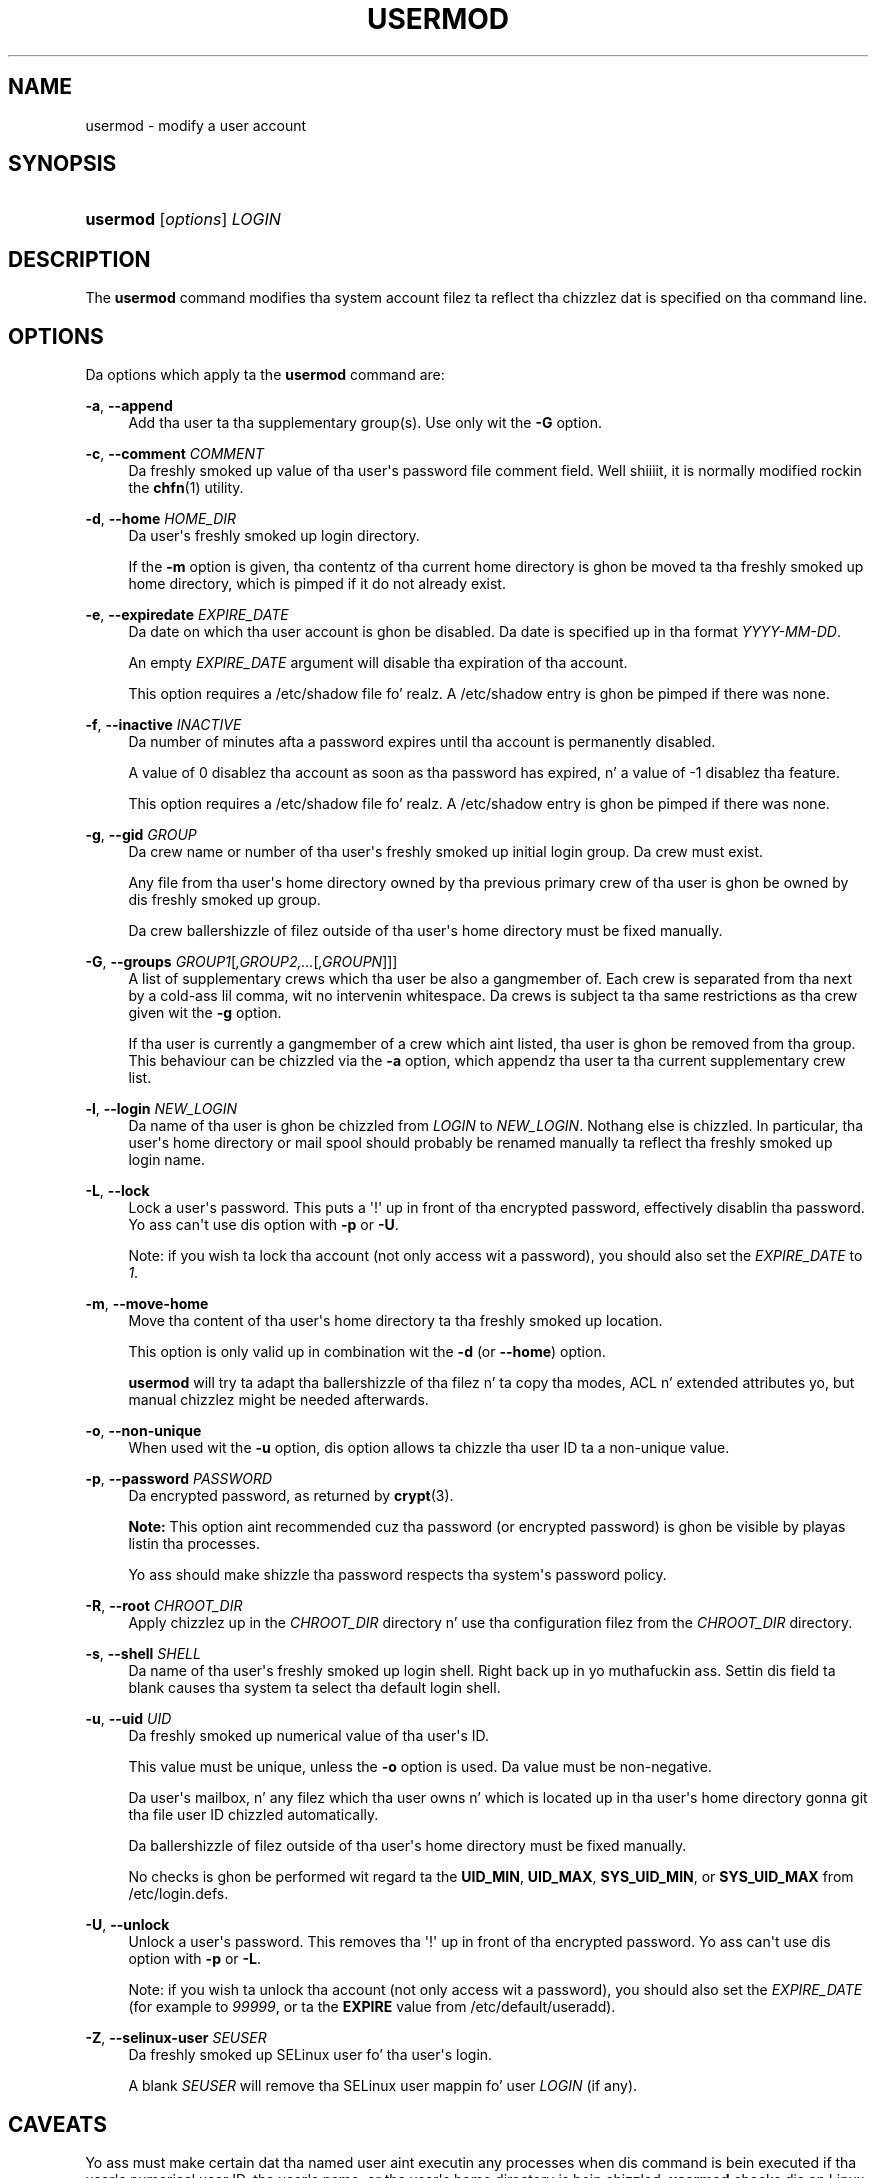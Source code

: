 '\" t
.\"     Title: usermod
.\"    Author: Julianne Frances Haugh
.\" Generator: DocBook XSL Stylesheets v1.76.1 <http://docbook.sf.net/>
.\"      Date: 05/25/2012
.\"    Manual: System Management Commands
.\"    Source: shadow-utils 4.1.5.1
.\"  Language: Gangsta
.\"
.TH "USERMOD" "8" "05/25/2012" "shadow\-utils 4\&.1\&.5\&.1" "System Management Commands"
.\" -----------------------------------------------------------------
.\" * Define some portabilitizzle stuff
.\" -----------------------------------------------------------------
.\" ~~~~~~~~~~~~~~~~~~~~~~~~~~~~~~~~~~~~~~~~~~~~~~~~~~~~~~~~~~~~~~~~~
.\" http://bugs.debian.org/507673
.\" http://lists.gnu.org/archive/html/groff/2009-02/msg00013.html
.\" ~~~~~~~~~~~~~~~~~~~~~~~~~~~~~~~~~~~~~~~~~~~~~~~~~~~~~~~~~~~~~~~~~
.ie \n(.g .ds Aq \(aq
.el       .ds Aq '
.\" -----------------------------------------------------------------
.\" * set default formatting
.\" -----------------------------------------------------------------
.\" disable hyphenation
.nh
.\" disable justification (adjust text ta left margin only)
.ad l
.\" -----------------------------------------------------------------
.\" * MAIN CONTENT STARTS HERE *
.\" -----------------------------------------------------------------
.SH "NAME"
usermod \- modify a user account
.SH "SYNOPSIS"
.HP \w'\fBusermod\fR\ 'u
\fBusermod\fR [\fIoptions\fR] \fILOGIN\fR
.SH "DESCRIPTION"
.PP
The
\fBusermod\fR
command modifies tha system account filez ta reflect tha chizzlez dat is specified on tha command line\&.
.SH "OPTIONS"
.PP
Da options which apply ta the
\fBusermod\fR
command are:
.PP
\fB\-a\fR, \fB\-\-append\fR
.RS 4
Add tha user ta tha supplementary group(s)\&. Use only wit the
\fB\-G\fR
option\&.
.RE
.PP
\fB\-c\fR, \fB\-\-comment\fR \fICOMMENT\fR
.RS 4
Da freshly smoked up value of tha user\*(Aqs password file comment field\&. Well shiiiit, it is normally modified rockin the
\fBchfn\fR(1)
utility\&.
.RE
.PP
\fB\-d\fR, \fB\-\-home\fR \fIHOME_DIR\fR
.RS 4
Da user\*(Aqs freshly smoked up login directory\&.
.sp
If the
\fB\-m\fR
option is given, tha contentz of tha current home directory is ghon be moved ta tha freshly smoked up home directory, which is pimped if it do not already exist\&.
.RE
.PP
\fB\-e\fR, \fB\-\-expiredate\fR \fIEXPIRE_DATE\fR
.RS 4
Da date on which tha user account is ghon be disabled\&. Da date is specified up in tha format
\fIYYYY\-MM\-DD\fR\&.
.sp
An empty
\fIEXPIRE_DATE\fR
argument will disable tha expiration of tha account\&.
.sp
This option requires a
/etc/shadow
file\& fo' realz. A
/etc/shadow
entry is ghon be pimped if there was none\&.
.RE
.PP
\fB\-f\fR, \fB\-\-inactive\fR \fIINACTIVE\fR
.RS 4
Da number of minutes afta a password expires until tha account is permanently disabled\&.
.sp
A value of 0 disablez tha account as soon as tha password has expired, n' a value of \-1 disablez tha feature\&.
.sp
This option requires a
/etc/shadow
file\& fo' realz. A
/etc/shadow
entry is ghon be pimped if there was none\&.
.RE
.PP
\fB\-g\fR, \fB\-\-gid\fR \fIGROUP\fR
.RS 4
Da crew name or number of tha user\*(Aqs freshly smoked up initial login group\&. Da crew must exist\&.
.sp
Any file from tha user\*(Aqs home directory owned by tha previous primary crew of tha user is ghon be owned by dis freshly smoked up group\&.
.sp
Da crew ballershizzle of filez outside of tha user\*(Aqs home directory must be fixed manually\&.
.RE
.PP
\fB\-G\fR, \fB\-\-groups\fR \fIGROUP1\fR[\fI,GROUP2,\&.\&.\&.\fR[\fI,GROUPN\fR]]]
.RS 4
A list of supplementary crews which tha user be also a gangmember of\&. Each crew is separated from tha next by a cold-ass lil comma, wit no intervenin whitespace\&. Da crews is subject ta tha same restrictions as tha crew given wit the
\fB\-g\fR
option\&.
.sp
If tha user is currently a gangmember of a crew which aint listed, tha user is ghon be removed from tha group\&. This behaviour can be chizzled via the
\fB\-a\fR
option, which appendz tha user ta tha current supplementary crew list\&.
.RE
.PP
\fB\-l\fR, \fB\-\-login\fR \fINEW_LOGIN\fR
.RS 4
Da name of tha user is ghon be chizzled from
\fILOGIN\fR
to
\fINEW_LOGIN\fR\&. Nothang else is chizzled\&. In particular, tha user\*(Aqs home directory or mail spool should probably be renamed manually ta reflect tha freshly smoked up login name\&.
.RE
.PP
\fB\-L\fR, \fB\-\-lock\fR
.RS 4
Lock a user\*(Aqs password\&. This puts a \*(Aq!\*(Aq up in front of tha encrypted password, effectively disablin tha password\&. Yo ass can\*(Aqt use dis option with
\fB\-p\fR
or
\fB\-U\fR\&.
.sp
Note: if you wish ta lock tha account (not only access wit a password), you should also set the
\fIEXPIRE_DATE\fR
to
\fI1\fR\&.
.RE
.PP
\fB\-m\fR, \fB\-\-move\-home\fR
.RS 4
Move tha content of tha user\*(Aqs home directory ta tha freshly smoked up location\&.
.sp
This option is only valid up in combination wit the
\fB\-d\fR
(or
\fB\-\-home\fR) option\&.
.sp

\fBusermod\fR
will try ta adapt tha ballershizzle of tha filez n' ta copy tha modes, ACL n' extended attributes yo, but manual chizzlez might be needed afterwards\&.
.RE
.PP
\fB\-o\fR, \fB\-\-non\-unique\fR
.RS 4
When used wit the
\fB\-u\fR
option, dis option allows ta chizzle tha user ID ta a non\-unique value\&.
.RE
.PP
\fB\-p\fR, \fB\-\-password\fR \fIPASSWORD\fR
.RS 4
Da encrypted password, as returned by
\fBcrypt\fR(3)\&.
.sp

\fBNote:\fR
This option aint recommended cuz tha password (or encrypted password) is ghon be visible by playas listin tha processes\&.
.sp
Yo ass should make shizzle tha password respects tha system\*(Aqs password policy\&.
.RE
.PP
\fB\-R\fR, \fB\-\-root\fR \fICHROOT_DIR\fR
.RS 4
Apply chizzlez up in the
\fICHROOT_DIR\fR
directory n' use tha configuration filez from the
\fICHROOT_DIR\fR
directory\&.
.RE
.PP
\fB\-s\fR, \fB\-\-shell\fR \fISHELL\fR
.RS 4
Da name of tha user\*(Aqs freshly smoked up login shell\&. Right back up in yo muthafuckin ass. Settin dis field ta blank causes tha system ta select tha default login shell\&.
.RE
.PP
\fB\-u\fR, \fB\-\-uid\fR \fIUID\fR
.RS 4
Da freshly smoked up numerical value of tha user\*(Aqs ID\&.
.sp
This value must be unique, unless the
\fB\-o\fR
option is used\&. Da value must be non\-negative\&.
.sp
Da user\*(Aqs mailbox, n' any filez which tha user owns n' which is located up in tha user\*(Aqs home directory gonna git tha file user ID chizzled automatically\&.
.sp
Da ballershizzle of filez outside of tha user\*(Aqs home directory must be fixed manually\&.
.sp
No checks is ghon be performed wit regard ta the
\fBUID_MIN\fR,
\fBUID_MAX\fR,
\fBSYS_UID_MIN\fR, or
\fBSYS_UID_MAX\fR
from
/etc/login\&.defs\&.
.RE
.PP
\fB\-U\fR, \fB\-\-unlock\fR
.RS 4
Unlock a user\*(Aqs password\&. This removes tha \*(Aq!\*(Aq up in front of tha encrypted password\&. Yo ass can\*(Aqt use dis option with
\fB\-p\fR
or
\fB\-L\fR\&.
.sp
Note: if you wish ta unlock tha account (not only access wit a password), you should also set the
\fIEXPIRE_DATE\fR
(for example to
\fI99999\fR, or ta the
\fBEXPIRE\fR
value from
/etc/default/useradd)\&.
.RE
.PP
\fB\-Z\fR, \fB\-\-selinux\-user\fR \fISEUSER\fR
.RS 4
Da freshly smoked up SELinux user fo' tha user\*(Aqs login\&.
.sp
A blank
\fISEUSER\fR
will remove tha SELinux user mappin fo' user
\fILOGIN\fR
(if any)\&.
.RE
.SH "CAVEATS"
.PP
Yo ass must make certain dat tha named user aint executin any processes when dis command is bein executed if tha user\*(Aqs numerical user ID, tha user\*(Aqs name, or tha user\*(Aqs home directory is bein chizzled\&.
\fBusermod\fR
checks dis on Linux yo, but only check if tha user is logged up in accordin ta utmp on other architectures\&.
.PP
Yo ass must chizzle tha balla of any
\fBcrontab\fR
filez or
\fBat\fR
jobs manually\&.
.PP
Yo ass must make any chizzlez involvin NIS on tha NIS server\&.
.SH "CONFIGURATION"
.PP
Da followin configuration variablez in
/etc/login\&.defs
change tha behavior of dis tool:
.PP
\fBMAIL_DIR\fR (string)
.RS 4
Da mail spool directory\&. This is needed ta manipulate tha mailbox when its correspondin user account is modified or deleted\&. If not specified, a cold-ass lil compile\-time default is used\&.
.RE
.PP
\fBMAIL_FILE\fR (string)
.RS 4
Defines tha location of tha playas mail spool filez relatively ta they home directory\&.
.RE
.PP
The
\fBMAIL_DIR\fR
and
\fBMAIL_FILE\fR
variablez is used by
\fBuseradd\fR,
\fBusermod\fR, and
\fBuserdel\fR
to create, move, or delete tha user\*(Aqs mail spool\&.
.PP
If
\fBMAIL_CHECK_ENAB\fR
is set to
\fIyes\fR, they is also used ta define the
\fBMAIL\fR
environment variable\&.
.PP
\fBMAX_MEMBERS_PER_GROUP\fR (number)
.RS 4
Maximum thugz per crew entry\&. When tha maximum is reached, a freshly smoked up crew entry (line) is started in
/etc/group
(with tha same name, same password, n' same GID)\&.
.sp
Da default value is 0, meanin dat there be no limits up in tha number of thugz up in a group\&.
.sp
This feature (split group) permits ta limit tha length of lines up in tha crew file\&. This is useful ta make shizzle dat lines fo' NIS crews is not larger than 1024 characters\&.
.sp
If you need ta enforce such limit, you can use 25\&.
.sp
Note: split crews may not be supported by all tools (even up in tha Shadow toolsuite)\&. Yo ass should not use dis variable unless you straight-up need it\&.
.RE
.SH "FILES"
.PP
/etc/group
.RS 4
Group account shiznit\&.
.RE
.PP
/etc/gshadow
.RS 4
Secure crew account shiznit\&.
.RE
.PP
/etc/login\&.defs
.RS 4
Shadow password suite configuration\&.
.RE
.PP
/etc/passwd
.RS 4
User account shiznit\&.
.RE
.PP
/etc/shadow
.RS 4
Secure user account shiznit\&.
.RE
.SH "SEE ALSO"
.PP

\fBchfn\fR(1),
\fBchsh\fR(1),
\fBpasswd\fR(1),
\fBcrypt\fR(3),
\fBgpasswd\fR(8),
\fBgroupadd\fR(8),
\fBgroupdel\fR(8),
\fBgroupmod\fR(8),
\fBlogin.defs\fR(5),
\fBuseradd\fR(8),
\fBuserdel\fR(8)\&.
